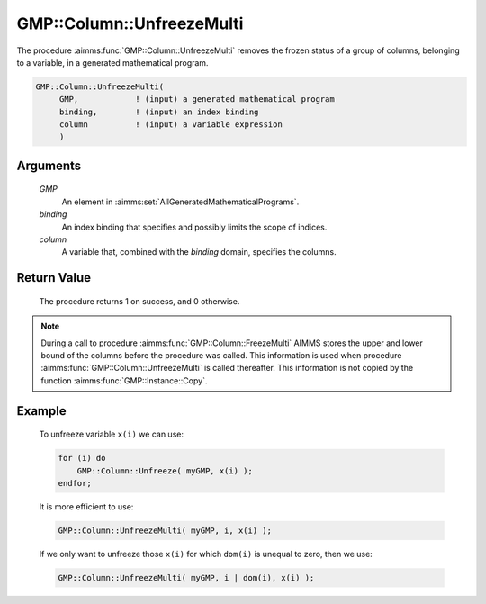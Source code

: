 .. aimms:procedure:: GMP::Column::UnfreezeMulti(GMP, binding, column)

.. _GMP::Column::UnfreezeMulti:

GMP::Column::UnfreezeMulti
==========================

The procedure :aimms:func:`GMP::Column::UnfreezeMulti` removes the frozen status
of a group of columns, belonging to a variable, in a generated mathematical program.

.. code-block:: aimms

    GMP::Column::UnfreezeMulti(
         GMP,            ! (input) a generated mathematical program
         binding,        ! (input) an index binding
         column          ! (input) a variable expression
         )

Arguments
---------

    *GMP*
        An element in :aimms:set:`AllGeneratedMathematicalPrograms`.

    *binding*
        An index binding that specifies and possibly limits the scope of
        indices.

    *column*
        A variable that, combined with the *binding* domain, specifies the
        columns.

Return Value
------------

    The procedure returns 1 on success, and 0 otherwise.

.. note::

    During a call to procedure :aimms:func:`GMP::Column::FreezeMulti` AIMMS stores the
    upper and lower bound of the columns before the procedure was called. This
    information is used when procedure :aimms:func:`GMP::Column::UnfreezeMulti` is
    called thereafter. This information is not copied by the function
    :aimms:func:`GMP::Instance::Copy`.

Example
-------

    To unfreeze variable ``x(i)`` we can use: 

    .. code-block:: aimms

               for (i) do
                   GMP::Column::Unfreeze( myGMP, x(i) );
               endfor;

    It is more
    efficient to use: 

    .. code-block:: aimms

               GMP::Column::UnfreezeMulti( myGMP, i, x(i) );

    If we only want to unfreeze those ``x(i)``
    for which ``dom(i)`` is unequal to zero, then we use: 

    .. code-block:: aimms

               GMP::Column::UnfreezeMulti( myGMP, i | dom(i), x(i) );

.. seealso::

    The routines :aimms:func:`GMP::Instance::Generate`, :aimms:func:`GMP::Column::Unfreeze`, :aimms:func:`GMP::Column::FreezeMulti` and :aimms:func:`GMP::Instance::Copy`.
